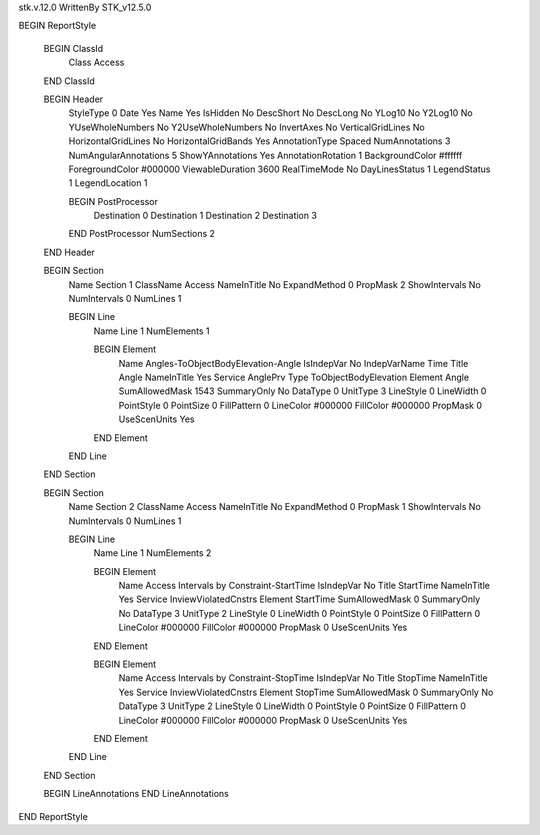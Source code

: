 stk.v.12.0
WrittenBy    STK_v12.5.0

BEGIN ReportStyle

    BEGIN ClassId
        Class		 Access
    END ClassId

    BEGIN Header
        StyleType		 0
        Date		 Yes
        Name		 Yes
        IsHidden		 No
        DescShort		 No
        DescLong		 No
        YLog10		 No
        Y2Log10		 No
        YUseWholeNumbers		 No
        Y2UseWholeNumbers		 No
        InvertAxes		 No
        VerticalGridLines		 No
        HorizontalGridLines		 No
        HorizontalGridBands		 Yes
        AnnotationType		 Spaced
        NumAnnotations		 3
        NumAngularAnnotations		 5
        ShowYAnnotations		 Yes
        AnnotationRotation		 1
        BackgroundColor		 #ffffff
        ForegroundColor		 #000000
        ViewableDuration		 3600
        RealTimeMode		 No
        DayLinesStatus		 1
        LegendStatus		 1
        LegendLocation		 1

        BEGIN PostProcessor
            Destination		 0
            Destination		 1
            Destination		 2
            Destination		 3
        END PostProcessor
        NumSections		 2
    END Header

    BEGIN Section
        Name		 Section 1
        ClassName		 Access
        NameInTitle		 No
        ExpandMethod		 0
        PropMask		 2
        ShowIntervals		 No
        NumIntervals		 0
        NumLines		 1

        BEGIN Line
            Name		 Line 1
            NumElements		 1

            BEGIN Element
                Name		 Angles-ToObjectBodyElevation-Angle
                IsIndepVar		 No
                IndepVarName		 Time
                Title		 Angle
                NameInTitle		 Yes
                Service		 AnglePrv
                Type		 ToObjectBodyElevation
                Element		 Angle
                SumAllowedMask		 1543
                SummaryOnly		 No
                DataType		 0
                UnitType		 3
                LineStyle		 0
                LineWidth		 0
                PointStyle		 0
                PointSize		 0
                FillPattern		 0
                LineColor		 #000000
                FillColor		 #000000
                PropMask		 0
                UseScenUnits		 Yes
            END Element
        END Line
    END Section

    BEGIN Section
        Name		 Section 2
        ClassName		 Access
        NameInTitle		 No
        ExpandMethod		 0
        PropMask		 1
        ShowIntervals		 No
        NumIntervals		 0
        NumLines		 1

        BEGIN Line
            Name		 Line 1
            NumElements		 2

            BEGIN Element
                Name		 Access Intervals by Constraint-StartTime
                IsIndepVar		 No
                Title		 StartTime
                NameInTitle		 Yes
                Service		 InviewViolatedCnstrs
                Element		 StartTime
                SumAllowedMask		 0
                SummaryOnly		 No
                DataType		 3
                UnitType		 2
                LineStyle		 0
                LineWidth		 0
                PointStyle		 0
                PointSize		 0
                FillPattern		 0
                LineColor		 #000000
                FillColor		 #000000
                PropMask		 0
                UseScenUnits		 Yes
            END Element

            BEGIN Element
                Name		 Access Intervals by Constraint-StopTime
                IsIndepVar		 No
                Title		 StopTime
                NameInTitle		 Yes
                Service		 InviewViolatedCnstrs
                Element		 StopTime
                SumAllowedMask		 0
                SummaryOnly		 No
                DataType		 3
                UnitType		 2
                LineStyle		 0
                LineWidth		 0
                PointStyle		 0
                PointSize		 0
                FillPattern		 0
                LineColor		 #000000
                FillColor		 #000000
                PropMask		 0
                UseScenUnits		 Yes
            END Element
        END Line
    END Section

    BEGIN LineAnnotations
    END LineAnnotations
END ReportStyle

